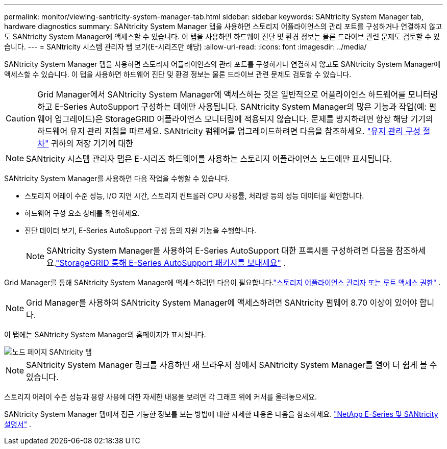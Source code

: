 ---
permalink: monitor/viewing-santricity-system-manager-tab.html 
sidebar: sidebar 
keywords: SANtricity System Manager tab, hardware diagnostics 
summary: SANtricity System Manager 탭을 사용하면 스토리지 어플라이언스의 관리 포트를 구성하거나 연결하지 않고도 SANtricity System Manager에 액세스할 수 있습니다.  이 탭을 사용하면 하드웨어 진단 및 환경 정보는 물론 드라이브 관련 문제도 검토할 수 있습니다. 
---
= SANtricity 시스템 관리자 탭 보기(E-시리즈만 해당)
:allow-uri-read: 
:icons: font
:imagesdir: ../media/


[role="lead"]
SANtricity System Manager 탭을 사용하면 스토리지 어플라이언스의 관리 포트를 구성하거나 연결하지 않고도 SANtricity System Manager에 액세스할 수 있습니다.  이 탭을 사용하면 하드웨어 진단 및 환경 정보는 물론 드라이브 관련 문제도 검토할 수 있습니다.


CAUTION: Grid Manager에서 SANtricity System Manager에 액세스하는 것은 일반적으로 어플라이언스 하드웨어를 모니터링하고 E-Series AutoSupport 구성하는 데에만 사용됩니다.  SANtricity System Manager의 많은 기능과 작업(예: 펌웨어 업그레이드)은 StorageGRID 어플라이언스 모니터링에 적용되지 않습니다.  문제를 방지하려면 항상 해당 기기의 하드웨어 유지 관리 지침을 따르세요.  SANtricity 펌웨어를 업그레이드하려면 다음을 참조하세요. https://docs.netapp.com/us-en/storagegrid-appliances/landing-maintain-hdwr/index.html["유지 관리 구성 절차"^] 귀하의 저장 기기에 대한


NOTE: SANtricity 시스템 관리자 탭은 E-시리즈 하드웨어를 사용하는 스토리지 어플라이언스 노드에만 표시됩니다.

SANtricity System Manager를 사용하면 다음 작업을 수행할 수 있습니다.

* 스토리지 어레이 수준 성능, I/O 지연 시간, 스토리지 컨트롤러 CPU 사용률, 처리량 등의 성능 데이터를 확인합니다.
* 하드웨어 구성 요소 상태를 확인하세요.
* 진단 데이터 보기, E-Series AutoSupport 구성 등의 지원 기능을 수행합니다.
+

NOTE: SANtricity System Manager를 사용하여 E-Series AutoSupport 대한 프록시를 구성하려면 다음을 참조하세요.link:../admin/sending-eseries-autosupport-messages-through-storagegrid.html["StorageGRID 통해 E-Series AutoSupport 패키지를 보내세요"] .



Grid Manager를 통해 SANtricity System Manager에 액세스하려면 다음이 필요합니다.link:../admin/admin-group-permissions.html["스토리지 어플라이언스 관리자 또는 루트 액세스 권한"] .


NOTE: Grid Manager를 사용하여 SANtricity System Manager에 액세스하려면 SANtricity 펌웨어 8.70 이상이 있어야 합니다.

이 탭에는 SANtricity System Manager의 홈페이지가 표시됩니다.

image::../media/nodes_page_santricity_tab.png[노드 페이지 SANtricity 탭]


NOTE: SANtricity System Manager 링크를 사용하면 새 브라우저 창에서 SANtricity System Manager를 열어 더 쉽게 볼 수 있습니다.

스토리지 어레이 수준 성능과 용량 사용에 대한 자세한 내용을 보려면 각 그래프 위에 커서를 올려놓으세요.

SANtricity System Manager 탭에서 접근 가능한 정보를 보는 방법에 대한 자세한 내용은 다음을 참조하세요. https://docs.netapp.com/us-en/e-series-family/index.html["NetApp E-Series 및 SANtricity 설명서"^] .
